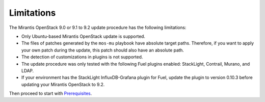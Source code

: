 .. _update_limitations-9-2:

===========
Limitations
===========

The Mirantis OpenStack 9.0 or 9.1 to 9.2 update procedure has the
following limitations:

* Only Ubuntu-based Mirantis OpenStack update is supported.
* The files of patches generated by the ``mos-mu`` playbook have absolute
  target paths. Therefore, if you want to apply your own patch during the
  update, this patch should also have an absolute path.
* The detection of customizations in plugins is not supported.
* The update procedure was only tested with the following Fuel plugins
  enabled: StackLight, Contrail, Murano, and LDAP.
* If your environment has the StackLight InfluxDB-Grafana plugin for Fuel,
  update the plugin to version 0.10.3 before updating your Mirantis OpenStack
  to 9.2.

Then proceed to start with `Prerequisites`_.

.. _`Prerequisites`: update-prerequisites-9-2.rst

